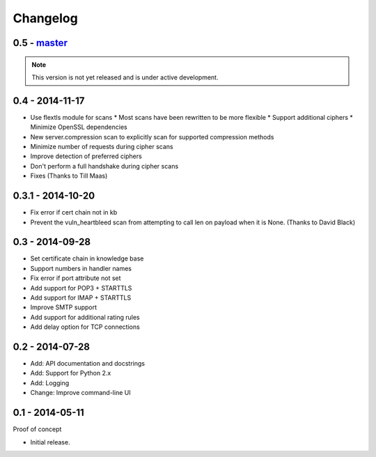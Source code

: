 Changelog
=========

0.5 - `master`_
~~~~~~~~~~~~~~~

.. note:: This version is not yet released and is under active development.

0.4 - 2014-11-17
~~~~~~~~~~~~~~~~

* Use flextls module for scans
  * Most scans have been rewritten to be more flexible
  * Support additional ciphers
  * Minimize OpenSSL dependencies
* New server.compression scan to explicitly scan for supported compression methods
* Minimize number of requests during cipher scans
* Improve detection of preferred ciphers
* Don't perform a full handshake during cipher scans
* Fixes (Thanks to Till Maas)

0.3.1 - 2014-10-20
~~~~~~~~~~~~~~~~~~

* Fix error if cert chain not in kb
* Prevent the vuln_heartbleed scan from attempting to call len on payload when it is None. (Thanks to David Black)

0.3 - 2014-09-28
~~~~~~~~~~~~~~~~

* Set certificate chain in knowledge base
* Support numbers in handler names
* Fix error if port attribute not set
* Add support for POP3 + STARTTLS
* Add support for IMAP + STARTTLS
* Improve SMTP support
* Add support for additional rating rules
* Add delay option for TCP connections

0.2 - 2014-07-28
~~~~~~~~~~~~~~~~

* Add: API documentation and docstrings
* Add: Support for Python 2.x
* Add: Logging
* Change: Improve command-line UI

0.1 - 2014-05-11
~~~~~~~~~~~~~~~~

Proof of concept

* Initial release.

.. _`master`: https://github.com/DinoTools/pysslscan
